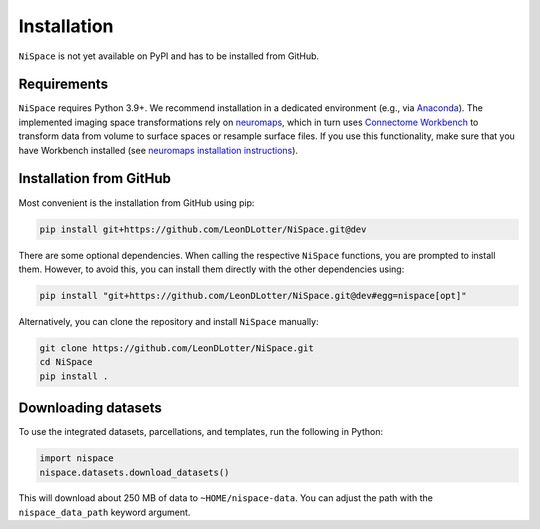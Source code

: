 .. _installation:

Installation
============

``NiSpace`` is not yet available on PyPI and has to be installed from GitHub.


.. _installation_requirements:

Requirements
------------

``NiSpace`` requires Python 3.9+. We recommend installation in a dedicated environment (e.g., via `Anaconda <https://www.anaconda.com/>`_).  
The implemented imaging space transformations rely on `neuromaps <https://github.com/netneurolab/neuromaps>`_, which in turn uses `Connectome Workbench <https://www.humanconnectome.org/software/connectome-workbench>`_ to transform data from volume to surface spaces or resample surface files.
If you use this functionality, make sure that you have Workbench installed (see `neuromaps installation instructions <https://netneurolab.github.io/neuromaps/installation.html>`_).


.. _installation_github:

Installation from GitHub
------------------------

Most convenient is the installation from GitHub using pip:

.. code-block:: bash

   pip install git+https://github.com/LeonDLotter/NiSpace.git@dev

There are some optional dependencies. When calling the respective ``NiSpace`` functions, you are prompted to install them. 
However, to avoid this, you can install them directly with the other dependencies using:

.. code-block:: bash

   pip install "git+https://github.com/LeonDLotter/NiSpace.git@dev#egg=nispace[opt]"

Alternatively, you can clone the repository and install ``NiSpace`` manually:

.. code-block:: bash

   git clone https://github.com/LeonDLotter/NiSpace.git
   cd NiSpace
   pip install .


.. _installation_datasets:

Downloading datasets
--------------------

To use the integrated datasets, parcellations, and templates, run the following in Python:

.. code-block:: python

   import nispace
   nispace.datasets.download_datasets()

This will download about 250 MB of data to ``~HOME/nispace-data``. You can adjust the path with the ``nispace_data_path`` keyword argument.
